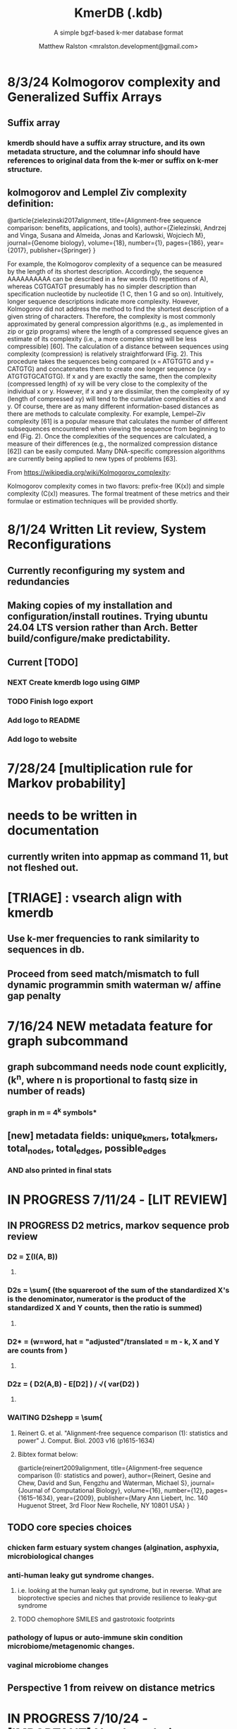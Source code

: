 
#+TITLE: KmerDB (.kdb)
#+SUBTITLE: A simple bgzf-based k-mer database format
#+AUTHOR: Matthew Ralston <mralston.development@gmail.com>

# .kdb files should be debrujin graph databases
# The final prototype would be .bgzf format from biopython

* 8/3/24 Kolmogorov complexity and Generalized Suffix Arrays

** Suffix array

*** 

*** kmerdb should have a suffix array structure, and its own metadata structure, and the columnar info should have references to original data from the k-mer or suffix on k-mer structure.

*** 

** 

** kolmogorov and Lemplel Ziv complexity definition:

@article{zielezinski2017alignment,
  title={Alignment-free sequence comparison: benefits, applications, and tools},
  author={Zielezinski, Andrzej and Vinga, Susana and Almeida, Jonas and Karlowski, Wojciech M},
  journal={Genome biology},
  volume={18},
  number={1},
  pages={186},
  year={2017},
  publisher={Springer}
}

For example, the Kolmogorov complexity of a sequence can be measured by the length of its shortest description.
Accordingly, the sequence AAAAAAAAAA can be described in a few words (10 repetitions of A), whereas CGTGATGT presumably
has no simpler description than specification nucleotide by nucleotide (1 C, then 1 G and so on). Intuitively, longer
sequence descriptions indicate more complexity. However, Kolmogorov did not address the method to find the shortest
description of a given string of characters. Therefore, the complexity is most commonly approximated by general compression
algorithms (e.g., as implemented in zip or gzip programs) where the length of a compressed sequence gives an estimate of its
complexity (i.e., a more complex string will be less compressible) [60]. The calculation of a distance between sequences using
complexity (compression) is relatively straightforward (Fig. 2). This procedure takes the sequences being compared
(x = ATGTGTG and y = CATGTG) and concatenates them to create one longer sequence (xy = ATGTGTGCATGTG). If x and y are
exactly the same, then the complexity (compressed length) of xy will be very close to the complexity of the individual x or y.
However, if x and y are dissimilar, then the complexity of xy (length of compressed xy) will tend to the cumulative complexities
of x and y. Of course, there are as many different information-based distances as there are methods to calculate complexity.
For example, Lempel–Ziv complexity [61] is a popular measure that calculates the number of different subsequences encountered
when viewing the sequence from beginning to end (Fig. 2). Once the complexities of the sequences are calculated, a measure of
their differences (e.g., the normalized compression distance [62]) can be easily computed. Many DNA-specific compression
algorithms are currently being applied to new types of problems [63].


From https://wikipedia.org/wiki/Kolmogorov_complexity:

Kolmogorov complexity comes in two flavors: prefix-free (K(x)) and simple complexity (C(x)) measures. The formal treatment of these metrics and their formulae or estimation techniques will be provided shortly.




* 8/1/24 Written Lit review, System Reconfigurations

** Currently reconfiguring my system and redundancies

** Making copies of my installation and configuration/install routines. Trying ubuntu 24.04 LTS version rather than Arch. Better build/configure/make predictability.

** Current [TODO]

*** NEXT Create kmerdb logo using GIMP
:LOGBOOK:
- State "IN-PROGRESS" from "NEXT"       [2024-08-01 Thu 19:04]
:END:

*** TODO Finish logo export

*** Add logo to README

*** Add logo to website

*** 

* 7/28/24 [multiplication rule for Markov probability]
* needs to be written in documentation
** currently writen into appmap as command 11, but not fleshed out.
** 

* [TRIAGE] : vsearch align with kmerdb
** Use k-mer frequencies to rank similarity to sequences in db.
** Proceed from seed match/mismatch to full dynamic programmin smith waterman w/ affine gap penalty
** 


* 7/16/24 NEW metadata feature for graph subcommand
** graph subcommand needs node count explicitly, (k^n, where n is proportional to fastq size in number of reads)
*** graph in m = 4^k symbols*
** [new] metadata fields: unique_kmers, total_kmers, total_nodes, total_edges, possible_edges
*** AND also printed in final stats

* IN PROGRESS 7/11/24 - [LIT REVIEW]
** IN PROGRESS D2 metrics, markov sequence prob review
*** D2 = \sum(I(A, B))
**** 
*** D2s = \sum{ \frac{ (X - \bar{X})(Y - Ybar) }{ \sqrt{ (X - Xbar) + (Y - Ybar) } } (the squareroot of the sum of the standardized X's is the denominator, numerator is the product of the standardized X and Y counts, then the ratio is summed)
**** 
*** D2* = \sum{ \frac{ (X - Xbar)(Y - Ybar) }{ mhat*nhat*pwX*pwY } } (w=word, hat = "adjusted"/translated = m - k, X and Y are counts from )
**** 
*** D2z = ( D2(A,B) - E[D2] ) / \sqrt( var(D2) )
**** 
*** WAITING D2shepp = \sum{ \frac{ cwXi - (n-k+1)pwx * cwYi - (n-k+1)pwy }{ \sqrt{ (cwXi - (n-k+1)pwx)^{2} + (cwYi - (n-k+1)pwy)^{2}} }
    :LOGBOOK:
    - State "WAITING"    from "DONE"       [2024-08-01 Thu 18:49]
    - State "DONE"       from "CANCELED"   [2024-08-01 Thu 18:49]
    - State "CANCELED"   from "DELEGATED"  [2024-08-01 Thu 18:49]
    :END:
**** Reinert G. et al. "Alignment-free sequence comparison (1): statistics and power" J. Comput. Biol. 2003 v16 (p1615-1634)
**** Bibtex format below:
@article{reinert2009alignment,
  title={Alignment-free sequence comparison (I): statistics and power},
  author={Reinert, Gesine and Chew, David and Sun, Fengzhu and Waterman, Michael S},
  journal={Journal of Computational Biology},
  volume={16},
  number={12},
  pages={1615--1634},
  year={2009},
  publisher={Mary Ann Liebert, Inc. 140 Huguenot Street, 3rd Floor New Rochelle, NY 10801 USA}
}


** TODO core species choices
*** chicken farm estuary system changes (algination, asphyxia, microbiological changes
*** anti-human leaky gut syndrome changes.
**** i.e. looking at the human leaky gut syndrome, but in reverse. What are bioprotective species and niches that provide resilience to leaky-gut syndrome
**** TODO chemophore SMILES and gastrotoxic footprints
*** pathology of lupus or auto-immune skin condition microbiome/metagenomic changes.
*** vaginal microbiome changes
*** 
** Perspective 1 from reivew on distance metrics
** 
* IN PROGRESS 7/10/24 - [IMPORTANT] Needs a choice [cython d2 x graph algorithm features ]:
** [Key choice needed]: 1 [ 2 reviews + cython D2 metrics ] path 2 [ 2 reviews + graph algorithm ]

** cython d2 metrics including the delta distance : |pab(A)-pab(B)| (Karlin et al, tetra,tri,di- nucleotide frequencies)
** (describe Karlin delta, algorithm to calculate)
*** Karlin delta first requires the least ambiguous k-mer (4-mer) frequency, i.e. the frequency of self
*** next required is the most ambiguous k-mer (4-mer) frequency, that with terminal residues identical, but internal residues as N, thus summing frequencies of recursively associated k-mers (4-mers)
*** next, all k-1 (trinucleotide), and k-2 mer (dinucleotide) frequencies are required, proceeding from outside in, such that internal residues again tend towards N, such that all combinations of residues are visited by the faNc trinucleotide frequency, with a - adenine and c - cytosine fixed, and the internal position of the trinucleotide specified as N, thus summing so that [ f(atc), f(aac), f(acc), and f(agc) = f(aNc) ].
*** this specifies the numerator for the tetranucleotide frequency (lowercause tau)
*** the denominator is only the most specific tetra and 1-neighboring trinucleotide frequencies, and the mononucleotide frequencies. [ f(acc) f(accg) f(ccg) f(a) f(c) f(t) f(g) ]
** 
** new graph file format specification ( walk,path is a subclass of unlabeled graph, where node labels can be visited, path order, and progressive or retro in the walk.
** contig generator method, and contig boundary definition specification
** 
** 
** 
** 
* 6/28/24 - [ ...whoops, forgot the date by 3 x24hr blocxz. ] okay, so the 0.8.4 release should have the graph labeling done.

** graph node labeling and classification, and walk strategy

** walk strategy, backtrace, and expansion step node labeling patterns need structure

** assembler requires color graph feature unimplemented

** index features need expanding

** index as a .kdb.gi file?

** new datatypes
*** new jsonschemas required:
*** product_result
**** the full product (nx3xm), the square product, the comprehension product
**** walk product (a label and node order specification)
**** node product (a node ordering and/or enumeration schema)
*** permutation (range(n)) => n! (n0, n1, n2, n3) (n0, n2, n1, n3) (n0, n3, n2, n1) ... etc. for 24 total permutations of the 4 starting items.
*** combination (abcd xyz ) => ax ay az bx by ... etc. (n!/(n-r)!)

* 6/14/24 - Revise README.md from changes to profile subcommand for multi-K and generic 'prefix' outfile pattern.

** Samplesheet 
** '--prefix' Outfile pattern (kmerdb profile -k 8 --output-name example_output <samplesheet|input.fa> => example_output.8.kdb, example_output.9.kdb, etc.

** 
* 6/11/24 - Index refactor, offset calculations, index table structure

** D2*, D2S, and D2 statistics/distances
** IN PROGRESS Refactor fileutil/index modules to produce valid index data on file-read
** IN PROGRESS Refactor distance.pyx, ensure it compiles and computes successfully
** TODO Refactor profile command to accept minK and maxK commands
** TODO Refactor profile command to have 'prefix' as requried --flag instead of trailing positional argument
*** Default behavior, on single -k, is to create a file named $PREFIX.$K.kdb
*** -k is now optional
*** def profile in __init__.py must have logic to determine if single or multi-k mode enabled
*** Alt behavior, on minK and maxK together, is to create files name $PREFIX.$K.kdb as required till minK/maxK is satisfied
*** 
* 6/8/24 - Index + D2
** Fix index subcommand, ensure it stores offsets
** D2 statistic in Cython, distances.pyx
** Presence absence AND exact k-mer profile match
** 
* 4/25/24 - a small RNAidea (and other RNA families)
** k-mer compositions and mutational families in small-RNA rich species
** k-mer compositions of riboswitches
** k-mer compositions of introns, exons (in eukaryotic) and promoters, terminators, orfs, orf families, and operons.
* k-mer distances benchmark
** Cython pearson
** scikit spearman and correlation distance
** statsmodel statistics
*** 
*** sm.add_constant(x1) # The b_{0} param in the ordinary Least Squares fit. 
*** results = sm.OLS(y, x).fit()
*** results.summary()
** associated graphics for inferences
*** pearson vs ols R2 from statsmodel
*** spearman vs pearson vs k on test dataset. Matrix representation in example_report2.
*** numpy or cython implementation of regression model.
*** 
* 4/13/24 - Assembly
** Networkx
 Assemble or markov probability, markov chains, contig definition, locality
 Leads to better graphing. Can't get to exact solution. Simplification requires heuristics and design.


>>> from kmerdb import graph, fileutil
>>> import numpy as np
>>> import networkx as nx
>>> import matplotlib.pyplt as plt



>>> kdb = fileutil.open("path/to/example.8.kdb", mode='r', slurp=True)
>>> kdbg = graph.open("path/to/example.8.kdb", mode='r', slurp=True)
>>> kmer_ids = kdb.kmer_ids
>>> n1 = kdbg.n1
>>> n2 = kdbg.n2
>>> w = kdbg.w
>>> edge_list = list(zip(n1, n2))
>>> G = nx.Graph()
>>> G.add_nodes_from(kmer_ids)
>>> G.add_edges_from(edge_list)
>>> if nx.is_planar(G) is False:
>>>     raise ValueError("Need planar graph to continue")
>>> g = nx.generic_graph_view(G)

>>> #nx.is_tournament(g) #should not be a tournament
>>> #nx.tournament.hamiltonian_path(g)
>>> # Utility function - # of walks
>>> # num_walks = number_of_walks(g, length=walk_length)
>>> 
>>> final_g = restricted_view(G, hidden_nodes, hidden_edges)
>>> degree_sequence = sorted((d for n, d in G.degree()), reverse=True)
>>> dmax = max(degree_sequence)
>>> dmax
7
>>> fig = plt.figure("Degree of Cdiff k-mers for k=8 (Max neighbors = 8)")
>>> axgrid = fig.add_gridspec(5,4)
>>> ax0
>>> ax0 = fig.add_subplot(axgrid[3:, :2])
>>> ax0 = fig.add_subplot(axgrid[0:3, :])
>>> Gcc = G.subgraph(sorted(nx.connected_components(G), key=len, reverse=True)[0])
>>> help(nx
... )

>>> pos = nx.spring_layout(Gcc, seed=10396953)

*** Graphics and EDA
**** Degree analysis
  https://networkx.org/documentation/stable/auto_examples/drawing/plot_degree.html#sphx-glr-auto-examples-drawing-plot-degree-py
**** Circular tree?
  https://networkx.org/documentation/stable/auto_examples/graphviz_layout/plot_circular_tree.html#sphx-glr-auto-examples-graphviz-layout-plot-circular-tree-py
***** Shows 
**** exploratory analysis (EDA
***** relationships
****** i.v. : node number
****** d.v. : degree
****** for exploratory used to validate degree is 0 at begin and end nodes
****** used to assess remaining sequences as assembly progresses
****** this is how I'll develop my heuristics for a 'balanced' progress to the assembly of contigs
****** from 
****** 
****** 
***** tree of k-mers
****** refer to circular tree 
***** 
**** cluster variables
***** degree (balanced assembly)
***** centrality
***** 
**** Code examples:
 Leads to better graphing. Can't get to exact solution. Simplification requires heuristics and design.
*** Algorithms
https://networkx.org/documentation/stable/auto_examples/algorithms/index.html
** Degree analysis
https://networkx.org/documentation/stable/auto_examples/drawing/plot_degree.html#sphx-glr-auto-examples-drawing-plot-degree-py
** Circular tree?
https://networkx.org/documentation/stable/auto_examples/graphviz_layout/plot_circular_tree.html#sphx-glr-auto-examples-graphviz-layout-plot-circular-tree-py
*** Shows low degree nodes around periphery, which in the example above are rate limiting. 
*** In the case of fasta assembly, there are only two degree 0 nodes, so a perfect solution is implicit.
*** In the case of fastq, there are many degree 0 nodes (periphery of reads), but the max 8-degree nodes are the ones to solve for.
** markov probability
** markov chains
** contig definition
** locality
* DONE 4/12/24 - 0.8.0 release (see release 0.8.0 on github) and README+
  CLOSED: [2024-04-12 Fri 22:32]

** DONE tested, pushed, pull request merged, readme changes made on interface, merged.
   CLOSED: [2024-04-12 Fri 22:32]

* 4/10/24 - interface cont.
** sys.stderr vs logger.log_it(... , "LEVEL")
*** VERIFY kmer.py
*** VERIFY parse.py
*** VERIFY fileutil.py
*** everything else...
*** TODO __init__.py
*** TODO graph.py
*** TODO python_distances.py

* 4/9/24 - kmerdb+appmap integration
** VERIFY kmerdb usage + kmerdb help 
*** TODO shuf
*** TODO index
** TODO Stuff
** pass the step, feature and n_logs in from __init__
** Pass the logs list from __init__ or down its callstack as available

* 3/29/24 - AppMap
** IN PROGRESS Appmap.org v0.7.9
*** 
** IN PROGRESS Header

*** versions (program version)
*** Interpreter
**** 



*** package_manager

**** 
                      package manger : pip
                        version      : v24.0

**** DELEGATED version
     CLOSED: [2024-04-04 Thu 13:30]
**** DONE file of executable (existing in __init__)
     CLOSED: [2024-04-04 Thu 13:30]
**** DONE module_root / package_root
     CLOSED: [2024-04-04 Thu 13:30]
**** TODO loaded modules
**** TODO dependencies (parse requirements.txt or pyproject.toml)
***** [v] required
                       dependencies  : {0}
***** optional
           development_dependencies  : {1}
*** relevant env variables (PYTHONPATH)
** IN PROGRESS Subcommand and features
*** subcommand name section
**** parameters
*** Supported features:
*** 
*** 
***          [X] Features Checkbox
*** 
*** 
*** 
***             .... (more whitespace)
*** 
*** 
*** 
** 
** IN PROGRESS pre-log block
*** "$1" program arguments
*** "$ARGV"
** TODO Spinner placeholder
*** s p a c e r   o . o . o    .( the spinner )
** pre-log usage block
*** Spacer
*** 
*** pre-log usage note
*** 
*** 
*** 
** TODO [ G i t h u b ] block
**** github logo
***** 
 .--------------------------------------------------.
 |                 .mmMMMMMMMMMMMMMmm.              |
 |             .mMMMMMMMMMMMMMMMMMMMMMMMm.          |
 |          .mMMMMMMMMMMMMMMMMMMMMMMMMMMMMMm.       |
 |        .MMMMMMMMMMMMMMMMMMMMMMMMMMMMMMMMMMM.     |
 |      .MMMMMMMMMMMMMMMMMMMMMMMMMMMMMMMMMMMMMMM.   |
 |     MMMMMMMM'  `"MMMMM"""""""MMMM""`  'MMMMMMMM  |
 |    MMMMMMMMM                           MMMMMMMMM |
 |   MMMMMMMMMM:                         :MMMMMMMMMM|
 |  .MMMMMMMMMM                           MMMMMMMMMM.
 |  MMMMMMMMM"                             "MMMMMMMMM
 |  MMMMMMMMM                               MMMMMMMMM
 |  MMMMMMMMM                               MMMMMMMMM
 |  MMMMMMMMMM                             MMMMMMMMMM
 |  `MMMMMMMMMM                           MMMMMMMMMMM
 |   MMMMMMMMMMMM.                     .MMMMMMMMMMMMM
 |    MMMMMM  MMMMMMMMMM         MMMMMMMMMMMMMMMMMMM|
 |     MMMMMM  'MMMMMMM           MMMMMMMMMMMMMMMM` |
 |      `MMMMMM  "MMMMM           MMMMMMMMMMMMMM`   |
 |        `MMMMMm                 MMMMMMMMMMMM`     |
 |          `"MMMMMMMMM           MMMMMMMMM"`       |
 |             `"MMMMMM           MMMMMM"`          |
 |                 `""M           M""`              |
 '--------------------------------------------------'

**** github header

***** 
=======================================================
                  ||      G i t H u b     ||
=======================================================
                         Repo: kmerdb
               Feature branch: graph_algo
-------------------------------------------------------
**** relevant/pinned issue
***** 
                 Pinned issue: #130
**** development libraries? <true|false>
***** 
             Development feature: (suggested feature based on error type)
*** [ x ] ascii file logging only, .logging module, no 'rich' logging yet.
** TODO [ X ] Log Block
*** .logging log
*** 
*** -----------------------------------
*** [1] .logging module only, and/or sys.stderr lines
*** 
*** 
*** 
*** 
*** last 100, 500, 1000, -n lines of log
*** 
*** 
*** 
*** 
*** 
*** 
***  L a r g e    banner spacer
*** ======================================================
*** [ 2 ] Footer command Summary and Usage Reminder
**** Usage reminder (short form usage_notes text)
***         [ metadata ]
***         [ metadata description ]
***         [ x ]  Error/exit note
**** command
**** params
**** runtime
**** logfile
**** exit_code
***** Error summary
****** traceback
****** call stack (processed from error text??)
****** loggable_line (also processed)
***** Relevant issue
***** [metadata]
****** key indices | key arrays/structures
****** loaded modules
****** traceback
****** text description of the process (these should be the sys.stderr with the carriage return \r texts)
******  index-of-error (of the loggable line)
******  index of error (in the data structure(s)) [ part of metadata ]
****** str( | loggable line   |                     |
******      |                 |    traceback        |  )
******      -- + passed to both 'rich' and logging module (to file and stderr)
****** 
****** [ matched syntax in rich between modules and index of error ]


    [ 3 ] PROGRAM HAULT, SIGTERM, ERROR CATCHING, BLACKMAGIC x
** TODO [ X ] Error Block
*** TRACEBACK LOGGER 1 : (.logging and sys.stderr calls. needs unified interface, capture traceback, callstack, [ loggable line ], loaded modules, grab module versions from requirements.txt, 
*** 
*** 
*** 
*** 
*** Traceback logger 2 : (.rich logger for the traceback, last logged line before sigterm stuff)
***  L a r ge      banner spacer
*** ==========================================================
*** [ THIS NEEDS BOTH A PLAIN STDERR AND/OR .logging RELATED INTERFACE, AS WELL AS A 'RICH' styled output. (this way logs are ASCII and from .logging) (other stderr content may be printed, stylized by "rich".
*** Example
**** 
***** [ x ] resume rich text logging to stderr
***** 
***** the reason for the 'rich' module would be to show traceback and relevant loggable line and callstack?
***** 
***** ---------------------------------------------------------------------------------
***** 
***** ....last 20 lines of log
***** -----------------------------------+---------------------------------------------
*****                                    |         
*****                                    |      
*****                                    |                    traceback
***** loggable line                      |                 
***** >                                  |
***** -----------------------------------+---------------------------------------------
    * Configure kmerdb logger to pass -n, --log-lines from stderr array, collected
    * Configure kmerdb to log to -l, --log-file as well as stderr/stdout
    * 
    * 2. metadata schema
    * 3. usage notes
*** [ metadata] | command Summary and Usage Reminder
**** Usage reminder (short form usage_notes text)
****         [ metadata ]
****         [ metadata description ]
****         [ x ]  Error/exit note
***** exit_code
****** Error summary
******* traceback
******* call stack (processed from error text??)
******* loggable_line (also processed)
****** Relevant issue
****** [metadata]
******* key indices | key arrays/structures
******* traceback
******* text description of the process (these should be the sys.stderr with the carriage return \r texts)
*******  index-of-error (of the loggable line)
*******  index of error (in the data structure(s)) [ part of metadata ]
******* str( | loggable line   |                     |
*******      |                 |    traceback        |  )
*******      -- + passed to both 'rich' and logging module (to file and stderr)
******* 
******* [ matched syntax in rich between modules and index of error ]

***** outputs_directory and output_file(s)

**** [ x ] end rich formatting (avoids double logging to stderr issue)
     * x why its totally optional at this point.
** Logger subfooter
**** command
**** params
**** runtime
*** Logfile : path/to/logfile.log
*** "logger" header (logger type, metadata 'state' number : int, url of logging configuration README.md, which describes the logging and error blocks)
*** verbosity level
*** global/local variables state 1
*** global/local variables state 2
*** ...etc.
*** "logger" header (file logger, syntax breakdown, 
** [ 2 ] Footer note - | 'metadata' or 'data' or available information at time of program exit. (see below)
*** =-=-=-=-=-=-=-=-=-=-=-=-=-=-=-=-=-=-=-==--=-=-=-=-=-=--=-=-=-=-==--=-=---=-=
*** assembled before program termination, and a collection of descriptor structures necessary for pinpointing "loggable line" i.e. the metadata structures
*** 
*** 
*** spacer
*** 
*** 
*** [ x ] end of rich text module preference throughout interfaces, captured in a series of logging variable addresses
*** 
*** access to stderr, rich, and other logging facilities
*** 
*** beginning of secondary logging variables (the structured log data) being used to stdout
***            this way, the most relevant logging variables are printed to stdout first, without the "usage note, static documentative content"
*** 
*** logging to stderr or logging file continues by virtue of Python logging module, (the logging continues, by virtue of message assembly, addressing, and passage through the program branches, part of the nascent "logging fnx" featurer merger with the appmap rom.
*** 
*** And primary variable chain, "the outputs", part of the data|metadata, and captured as program proceeds taskwise, key variables, indices, are printed in rich text post logging, to make valuable stdout, but logging proceeds both to stderr by virtue of logging internal library module, (1.) the logfile, and (2.) to rich-text enabled (table support, emphasis) stderr.
*** And the logger_header
*** ------------------------
*** 
*** 

*** 
*** 
** [ 1 ] | Description of error capture progress (blame?)
*** internal_errors variable
*** sigterm/error capture
*** accumulated log array (.logging determined)
*** try: caught error
**** 
**** traceback
**** modules
**** usage note
** [ 2 ] Footer | command Summary and Usage Reminder
*** Usage reminder (short form usage_notes text)
***         [ metadata ]
**** - metadata
**** - metadata property
***         [ x ]  Error/exit note
**** exit_code
***** Error summary
****** traceback
****** call stack (processed from error text??)
****** loggable_line (also processed)
***** Relevant issue
***** [metadata] + usage note (short) on each variable, metadata property, array, custom type, and index value
****** key indices | 
****** key arrays/structures,
****** python version (? + citation)
****** loaded modules (hardcoded from pyproject.toml)
****** -compiler-
****** traceback
******  subcommand usage note text description of the process (these should be the sys.stderr with the carriage return \r texts)
******  index-of-error (of the loggable line)
******  index of error (in the data structure(s)) [ part of metadata ]
****** str( | loggable line   |                     |
******      |                 |    traceback        |  )




**** outputs_directory and output_file(s)
** Thanks
** DONE

* 3/25/24 - finished weighted edge list, planning assembler
** Personal Remarks
*** Today marks the beginning of the end... of the DeBruijn graph format pull-request from branch 'graph_algo'
*** I'm doing a little bit better mentally. Learned today about non-stiumlant ADHD meds
*** In hindsight, I've never been diagnosed with ADHD. I have reasonable hyper-focus, but I get derailed with alternate versions of ... oops I literally forgot what the psychiatrist calls it when you change tasks and get unfocused. Wow.
*** I like my new therapist/counselor and her level of care seems nice. Let's see how the next 3 months goes.
*** Okay, that's enough about meTM. 
** Project remarks
*** I'm very happy with the recent additions to the the graph_algo branch. The feature 'seems' to be working quite well regarding neighboring/subsequent k-mers appended to the id array.
*** Specifically, I have a --quiet option that will silence most output delivered to the screen in addition to the verbosity setting.
*** By DEFAULT I print an obnoxious amount of output to the STDERR stream, without the verbosity settings changed from the default of warning level (-v, -vv).
*** I believe this demonstrates to the user how adjacencies in the id array are considered aka that they have the k-1 subsequence in common.
*** These assertions introduced in kmerdb.graph are essential to verify that subsequent read counts, propagate an error, which is displayed to the user as a warning
*** describing the nature of the assertion failures and suggesting the reason why.
*** More specifically: it should be added to the README.md that the number of assertion failures should roughly equal the number of reads in a .fq file, triggering the issue via k-mer ids from the end of one read and the beginning of the next.

NOTE: ADJACENCY ERRORS DETECTED: Found 24999 'improper' k-mer pairs/adjacencies from the input file(s),
 where subsequent k-mers in the k-mer id array (produced from the sliding window method over input seqs/reads) did not share k-1 residues in common.
 These *may* be introduced in the array from the last k-mer of one seq/read (in the .fa/.fq) and the first k-mer of the next seq/read.
*** Okay, with this settled, I can now describe any plans for revision to the .kdbg format, as well as a description of a first-pass networkx based solution to graph traversal and stop criterion during contig generation.
*** With that said, I absolutely need a visualizer at this point to check my work.
** TODO Code cleanup
*** Documentation
**** Deprecations
***** strand_specific
***** all_metadata
**** IUPAC
**** README
*** kmerdb module
   - [X] kmer.py
     - [ ] verbose => quiet
   - [X] graph.py
   - [X] parse.py
   - [ ] __init__.py
*** README.md
   - [ ] README.md
     - [ ] Document the *new* IUPAC strategy for 'kmerdb.kmer._shred_for_graph'
     - [ ] Provide
*** website -  matthewralston.github.io/kmerdb
    - [/] Expanded documentation on subcommands.
      - [ ] profile
      - [ ] view
      - [ ] distance (SWAP ORDER)
      - [ ] matrix (SWAP ORDER)
      - [ ] NEW! graph
      - [ ] kmeans
      - [ ] hierarchical
      - [ ] probability
    - [ ] DONT DO YET graph/assembly page
    - [/] API
      - [ ] reading .kdbg or .kdb files
      - [ ] writing .kdbg or .kdb files
** TODO Assembly algorithm planning
** TODO CPU (NetworkX) implementation (overview)
** TODO Stop criterion
  - [ ] when are the *necessary* traversals are completed
  - [ ] How do we rank these?

* Lost comments
 
** What the sort order of the residue encoding into bits does to the bit encoding of a single letter vs a string
** Writing the goals down for the pearson's r saturation behavior with depth
** Implement a square on square matrix functionality on GPU with cupy in pyx?
*** Cupy
** Literally failing to document hidden search/link-traversal features...
*** 
*** 
*** 
*** 
** Remembering that it's only supposed to be a k-mer count vector storage medium right now
** Scoping scoping where does it end
** Is my life's work pointless?
** Losing my best friend because of argument
*** Sent 1 basic sorry, got an minor acknowledgement.
*** Smoking habit down to 1 cig a day (just bored, less and less dynamism of focus.
*** Recalling the CortizoneTM
*** Apply gently
*** Reminding myself I don't believe in these human-type humans. Humans about other humans seems like a soft, subjective, and wishy-washy skill to develop and I don't trust it.

** Control struggle
** Time/money management issues mounting

* Code maintenance
** FEEDBACK COMMENTS [7/7]
DEADLINE: <2022-01-29 Sat> SCHEDULED: <2022-01-27 Thu>
  - [X] util
    - [X] merge_metadata_lists [3/3]
      - [X] k
      - [X] meta_metadata_list = meta_metadata_list[i] + metadata
      - [X] new_kmer_metadata
    - [X] represent_orderedDict
      - [X] dumper
      - [X] data
      
  - [X] kmer
  - [X] distance
  - [X] __init__
  - [X] seqparser
  - [X] fileutil
  - [X] parse
** TODO Logging
** TODO Revisit Sphinx documentation
** TODO Unit tests
** Acceptance tests
** Variable naming
* New branch is called numpy_pearson
** Still debugging the install at this point.
** Stackoverflow issue at: https://stackoverflow.com/questions/70859444/cythonize-installs-so-files-to-wrong-location
** Gonna shelve this for a bit until we get a response.

* Regression R^2 overhaul (Adjusted R^2)
** RMS/SST/n-1
** RMS = SSRes/(n-p) = ( yy' - Bhat'X'y ) / (n-p)
** SST / (n-1) = y'y - squareOfSum / n
** statsmodels
** pos 1 (composite.kdb) vs suspected constituent (.tsv)
*** simulated metagenome
*** imbalanced total_kmers between ideal species

* Essential features
** Genome size estimation
** UMAP
** RDF : AWS Neptune / Neo4J / rdflib / Berkley DB / MongoDB supp
*** First, visualize a single read from pos-1 to pos-L
**** For each first position (pos-1 of each read), locate the pos-2 out of the 4 possible neighbors
*** Graph database layer
**** TODO Export to RDF
**** TODO SemanticWeb
***** Semantic web is a W3C standard for organizing datasets in the 'web of data' as opposed to the 'web of documents'
**** TODO Neptune for active app deployment
**** TODO Development layer - alternate to Neptune for local development. 
***** TODO RDF to Neo4J
***** TODO AllegroGraph - RDF/SPARQL compliant
*** Visualization layer (VR)
**** Need an eventual custom client layer and/or query language
**** VIS.js and/or D3.js
**** WebXR
***** [[https://immersiveweb.dev][ImmersiveWeb]]
***** [[https://w3.org/TR/webxr][WebXR device API]]
**** Topology of DNA/RNA space datasets
**** Valve Index ($1000)


* Report questions
** DONE What is the appropriate distribution for k-mer counts
CLOSED: [2022-01-04 Tue 16:31]
** TODO Do k-mer profiles produce useful clustering information?
** TODO How does profile sparseness scale (in bacterial genomes) with k?
** TODO Vanila (no-metadata) Profile generation time
*** Runtime vs reads (fasta, fastq)
*** Runtime vs filesize 
*** Compare slopes from regression to determine if profiles can be generated from fasta files faster
** How do profiles from WGS, simulated Illumina reads, and the assembled genome differ?
** Is there good separation Markov-chain probabilities of sequences from different species against a profile?

* Bugfix
* OLD TODO.org
** Outbox
*** DONE Sparse .kdb
   CLOSED: [2021-01-07 Thu 21:37]
**** modify slurp
**** modify profile
*** DONE Nearest neighbor profile
   CLOSED: [2021-01-07 Thu 21:37]
*** DONE index class
   CLOSED: [2021-01-13 Wed 19:13]
*** DONE Probability function
   CLOSED: [2021-01-13 Wed 19:13]

*** DONE kmerdb shuf
   CLOSED: [2021-01-18 Mon 13:53]
**** shuffled profiles
**** Use kdb header
**** Use shuf on lines printed to temporary file
**** Hardcode the alternative method to readline:
***** def KDBReader.readline():
*****     kmer_id, count, metadata = parse_line(self.readline())
*****     assert type(kmer_id) is int, "kmer_id wasn't an integer when passed in from parse_line"
*****     assert type(count) is int, "count wasn't an integer when passed in from parse_line"
*****     assert type(metadata) is dict, "metadata wasn't a dict when passed in from parse_line
*****     return kmer_id, count, metadata
***** THEN DO THE ACTUAL HARDCODING OF THE ALTERNATIVE WHICH IS AS FOLLOWS
***** use readline to parse the counts, the count is all you need, populate that into a list
***** then convert that list into an nd.array and write it plus the index (enumerate) to disk
***** like you would do in profile
*** DONE store fasta/fastq offsets in the database
   CLOSED: [2021-01-26 Tue 18:33]
** Assessment of probability function
*** sequence length, starting position, strand
*** The length of the parameter space theta is 3
*** I gave the probability function the a MLE estimate of a sequence,
*** a subsequence for the genome the profile was made of
*** and then if we vary these parameters while calculating LoRs from same and other species
*** we can generate a pdf/distribution of the LoRs for other species
*** 
** Calculate more log-odds ratios
*** For known sequences against different lengths
*** For sequences simulated by ideal fasta (through what? we have frequencies, not distributions for the frequencies
*** We need an error model
*** The error to minimize
*** Well we have the probability of any k-mer
*** so we can walk from here to there
*** and we can compare the likelihood to a better null model.
*** An exact error model is to formal at this point. We need a better null model.
*** But if I don't and we do the probability of the k-mer than it would be a random walk through k-mer space..
*** and it would eventually produce the correct sequence through brute force.
*** The brute force method is to try random walks with the same initialized k-mer.
*** Then we do 

** Release 0.0.7
** Rmd report1
*** Results
**** Distribution fitting / model selection
**** PCA
**** kmerdb shuf on 3 of 30 metagenomes for k=1:12 + kPAL figure 
**** Median "distance" between profiles of pairwise comparison
*** Distribution analysis
*** Accurately describe kdb counting algorithm
**** althought the algorithm differs in its approach to fastq k-mer counting from fasta k-mer counting,
**** First, a selection of sequences is shredded into k-mers in memory
**** Second, the counts are tallied on-disk using SQLite3.
**** Third, the SQLite3 database iterator is used to pull row from row out and print line by line into the kdb datastructure.
**** Fourth, at this point, an index may be created.
*** Distribution fitting
**** Cullen-Frey
**** Negative binomial fit
**** Poissonian imitation (average, geom. mean, median, mode) [each] vs negative binomial fit to the data
*** Count normalization
**** Next, we want to judge the effect of DESeq2 normalization on the counts values.
**** We use a boxplot to address the null-hypothesis that DESeq2 normalization does not meaningfully harmonize each samples quartiles with one another.
**** We must check this often when addressing our normalized data because failure to normalize properly
**** due to an issue that is not library size or total counts, 
**** suggests another issue with the distribution of that sample.
**** State why we refuse to standardize the data at this point.

** TODO kmerdb transitions
*** transition probabilities of the primary sequence
*** [kmerdb.probability.transition(kdb, i, j) for i in range(N) for j in range(N)]
**** def transition(kdbrdr, kdbidx, i, j):
****   # type check
****   total = kdb.header["total_kmer_counts"]
****   kmer_id_i, count_i, neighbors_i = index.read_line(kdbrdr, kdbidx, i)
****   kmer_id_j, count_j, neighbors_j = index.read_line(kdbrdr, kdbidx, j)
****   # now check that i and j are neighbors (i.e. that their transition makes sense)
****   if kmer_id_j not in neighbors_i["suffixes"].values():
****     return 0.0
****   else:
****     qj = count_j/total
****     sum_qix = 0
****     for char, idx in neighbors_i["suffixes"].items():
****       kmer_id, count, _ = index.read_line(kdbrdr, kdbidx, idx)
****       if kmer_id is None or count is None:
****         kmer_id = idx
****         count   = 0
****       sum_qix += count/float(total)
****     if sum_qix == 0.0:
****       return 0.0
****     else:
****       return qj / sum_qix
** TODO kmerdb simulate
*** generate x fasta sequences of length L
*** write them to temporary file
*** read them into kdb file
*** prefix, suffix = os.path.splitext(filename)
*** assert suffix == ".kdb", "provided filename did not end in .kdb"
*** shutil.move(fasta, prefix + ".fa")
*** write kdb file (prefix + ".kdb")
** Rmd report2
*** algorithm profiling
*** kdb profile k x time x cpu (z)
**** we need to choose a range of k that is meaningful and explain why.
**** the choice of k of 8 - 12 is convenient because it means
**** we don't have to pay for extra memory. This will be managable on any number of cores
**** with at least 32 Gb of memory for about 20 samples.
**** According to the following graph, the uncompressed value of the sparse matrix in n x 4^k
**** may take gigabytes per profile in the low double digits.
**** but the value of these profiles grows exponentially with the increased cost as well.
**** so when we look at these genomes with this degree of sensitivity, which has been substantial in the literature in the neighborhood of k=10-12,
**** then suddenly we agree that more characterizations are possible and this places more value on the expected scaling behavior of this program.
**** The goal is most likely not to reinvent the wheel. Since this is an academic package at this point, we feel that it is necessary and important to couple this with a graph database
**** We have selected the RDF format going forward and expect that long term use of Amazon Neptune might be an important source of understanding that we can get from users uploading their graphs, sparse or otherwise, to a giant Neptune repository.
**** It could be an entirely new sequence database format.
*** kdb distance correlation <fasta|fastq>
** TODO profile reads sam/bam
*** use pysam to iterate over reads, creating a profile in the process.

** Likelihood of dataset given prior k-mer profiles
** Calculate graph properties indicative of de Bruijn graph collapse



** 'kmerdb random' sequence simulator
*** given a certain length of sequence N, suggest a sequence that best solves the k-mer abundance graph

*** Connect this to meme suite
*** Hypotheses:
**** Suppose that k-mer spectra have a positive and negative saturation direction.
**** In this way, more specific signals and antisignals could be surmissed from samples with enough resolution, temporal or otherwise resolved by covariates. 
**** Think of what could happen if the signals and antisignals were resolved on the order of genes, you could detect gene expression levels with it.
** kmerize
*** to use bed/gff features to select reads from bam/bai using pysam
*** and then creating sparse profiles for each feature
*** to split a bam according to gff/bed features, and putting that in an output directory
*** Learn the RDF spec
*** Think of a specification for each node.
* Manifold learning
** Isomap (derived from multidimensional scaling (MDS) or Kernel PCA)
*** Lower dimensional projectsion of the data preserving geodesic distances between all points
** (Modified) Locally Linear Embedding
*** Lower dimensional projection of the data preserving local neighborhood distances
*** locally_linear_embedding or LocallyLinearEmbedding with method="modified"
** t-SNE
*** While isomap, LLE, and variants are best tuited to unfold a single continuous low-dimensional manifold
*** t-SNE will focus on the local structure of the data and will tend to extract clustered local groups of samples.
*** This ability to group samples based on the local structure might be beneficial to visually disentangle a dataset that comprises several manifolds at once.

* TODO Comment code
* index class
** need b-tree library
*** https://pythonhosted.org/BTrees/
** input dictionary
*** given a int/float I want fast access to all keys greater than or less than the int/float
*** e.g. { 345: [line offsets], 346: [lineoffsets} sorted by the int/float
*** The following searches for all values greater-than(min) or less-than(max), flattening
*** list(itertools.chain.from_iterable(btree.values(min=int/float)))
* kdb annotator class (reworked into index class and better metadata specification)
*** TODO First, further specify kdb record shape
*** TODO Second specify kdb metadata shape/types/parsing routines
*** Annotate bools, floats (probability), tags, ints (connectivity/degree)
**** Eulerian as a tag or a bool?
*** Index should be designed to rapidly filter tags, rapidly search/filter/narrow on ints
* Index function
** kmer id index : parse header offset (done?), then use readline + .tell() to get offset
** count index : b-tree
*** sort k-mers by counts (in memory, not on file), then create b-tree, leafs are k-mer file indices (above)
** tag : hash index
** float, int indices : similar to count index above6
* Operations
** DONE Get all neighbors
   CLOSED: [2019-11-12 Tue 14:41]
*** Remove first/last letter, add one of the 3 other possible letters
*** 6 possible neighbors
** is_terminal = True if all neighbors of one direction have 0 count
** Eulerian walk (Maybe at the Python level and not the C-api)
*** Return a group of k-mers that have a complete walk

* DONE Format specification
  CLOSED: [2019-12-02 Mon 13:40]
** YAML header (first block) 
*** format version
*** choice of k
*** file name, sha256 checksums, number of reads, kmers added
*** comments
kdb_ver: 0.0.1
k: 14
files:
  - filename: 
    sha256: 
    md5: 
    total_reads: 
    total_kmers: 
    unique_kmers: 
  - filename: ...
comments:
** kmers (other blocks)
*** kmer id
*** count (exclude 0 count kmers?)
*** yaml metadata/neighboring k-mer ids
* toolkit
** DONE Reverse strand
   CLOSED: [2019-12-02 Mon 13:39]
** DONE utility functions
   CLOSED: [2019-12-02 Mon 13:39]
*** DONE translate kmers to/from binary encoding
    CLOSED: [2019-10-30 Wed 12:14]
*** DONE header validation
    CLOSED: [2019-11-12 Tue 14:32]
** DONE summary
   CLOSED: [2019-10-30 Wed 12:14]
*** print information from header
** DONE profile
   CLOSED: [2019-12-02 Mon 13:38]
*** VERIFY new profile is sum of individual profiles
**** for x in range(len(f.profile)):
****     final.profile[x] += f.profile[x]
*** closed
**** DONE kdb.file.checksums generates checksums of a file
     CLOSED: [2019-11-06 Wed 02:25]
**** DONE prof=array.array('H'); for x in range(4**k): prof.append(0)
     CLOSED: [2019-11-06 Wed 02:26]
**** DONE prof[sequenceToBinary(kmer)] += 1
     CLOSED: [2019-11-06 Wed 02:26]
**** DONE total_kmers += 1
     CLOSED: [2019-11-06 Wed 02:26]
**** DONE total_reads += 1
     CLOSED: [2019-11-06 Wed 02:26]
**** DONE unique_kmers = 4**k - prof.count(0)
     CLOSED: [2019-11-06 Wed 02:26]
**** DONE support multiple files
     CLOSED: [2019-11-12 Tue 14:31]
**** DONE generate streaming profile (file or [[https://gist.github.com/MatthewRalston/6641f45bdce19341f568264132b794de][S3 download to temp]])
     CLOSED: [2019-11-12 Tue 14:32]
**** DONE KDBReader.read_profile 
     CLOSED: [2019-11-12 Tue 14:31]
**** DONE KDBWriter.write_profile
     CLOSED: [2019-11-12 Tue 14:31]
** VERIFY similarity
*** cumulative formulas
**** these need to be calculated differently for efficiency/memory reasons
**** repetitive summation/multiplication and not direct to unit vector transformation
**** DONE 1. Pearson correlation coefficient of counts? of unit vector?
     CLOSED: [2019-11-07 Thu 13:03]
**** DONE 2. euclidean distance of unit vectors?
     CLOSED: [2019-11-07 Thu 13:03]
**** 3. sort by count of vector/index and Spearman
*** jaccard
**** presence/absence (k-mer is observed in both profiles? it's in the intersection
**** similar count within a tolerance... vs Spearman?
*** MUMi distance
** jsonify
*** transform the debrujin graph into json
** Partitioning experiment
*** Use khmer to partition reads from an example dataset
*** Similarity metrics between partition fastas and whole profile
*** Annotate kdb metadata to include Markov probabilities of single sequences to partition
*** How do we describe or select subgraphs based on the partition information?
**** Presence of Eulerian walk among partition AND if the eulerian walk extends too far into other partitions
**** Key reads AND k-mers involved in complex graph structures near partition bridges
**** Suggestions for deeper sequencing or skew in partition compositions to make up for low depth
**** Number of partition bridges vs subsampling
**** Number of partition bridges vs unique k-mer count / partition
**** Other metrics besides unique k-mer count
***** Overlap k-mer count
***** unique k-mers per total k-mers
***** unique k-mers per partitioned reads
*** How do we describe subgraph features worth considering, given the partition
**** Node connectivity stats
**** kdb filtering ( retrieve only k-mers with partition, connectivity, Markov probability cutoffs, participant in Eulerian walk)
** Other functions
*** Partitionizer (partition fasta and genomic fastas; completeness of each partition's capture of the ideal composite)
**** How much more data do I need from each partition to minimize bridges, maximize genomic coverage, and maximize orthogonality to other partitions
**** Given a partition fasta and a genomic fasta
**** Could estimate the sequencing depth and complexity required to minimize *most* partition bridges
**** Could also estimate the size and partitioning required to maximize partition orthogonality
*** Sampleizer (one genome fasta; dial up/back efforts in improving this partition/sampling)
**** Does my sampling protocol for this partition only have enough uniqueness to cover the one major walk, or is most of the data getting in the way of the other species at the current composite compositions?
**** How much of the genomic profile is covered by the partition?
**** At a certain orthogonality metric per sampling from the genomic fasta, does the amount of uniqueness orthogonality recovered by additional depth tend to clarify the partition, or obfuscate other operations on leading partitions?
*** Profilizer (all genome fastas; snapshot/metrics, as composite is improved)
**** Construct a perfect profile from all genomes and integrate
**** Similarities between individual profiles and perfect composite (Ideal distance metrics for each profile addition to perfect the composite)
**** Similarities between imperfect composite and perfect composite (How much orthogonality and completeness is currently recovered)
**** Similarities between imperfect partitions and perfect composite (How much orthogonality is lost due to current imperfect partitioning)
**** Similarities between imperfect composite and imperfect partitions (How much orthogonality is lost due to current imperfect partitioning)
*** walker (calculate Eulerian walks, i.e. walks that maximize path length under constrains (no node visited twice, etc.))
**** it's an optimization of some kind
**** under the constraint of 'no node visited twice'
**** maximize walk length (like the number of joins)
* Other functions
** chimera, duplications, transposon, contamination detection (kPAL)
** [[https://kpal.readthedocs.io/en/latest/method.html#distance-metrics][multiset distance/similarity (kPAL)]]
** Peak detection and modality analysis (single k-mer peak, low neighbors? broad k-mer abundance peaks?)
** k-mer spectrum plotting (ggplot? tsv?)
** sequencing error vs rare k-mer likelihoods (Kelley et all 2010 https://genomebiology.biomedcentral.com/articles/10.1186/gb-2010-11-11-r116)
** kdb filter for repetitive motifs/sequences?? 
** replace header (kdb header replace example.kdb example.yaml)
*** Leaving the count fields at 0 is okay, should recompute anyway
*** If the count fields are non-zero, then assume the values are correct

